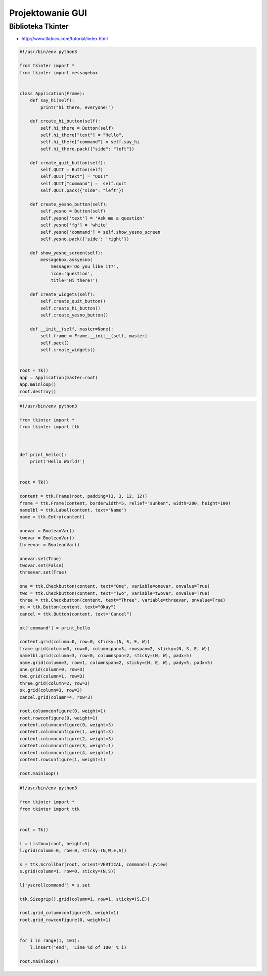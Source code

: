 *****************
Projektowanie GUI
*****************

Biblioteka Tkinter
==================

* http://www.tkdocs.com/tutorial/index.html

.. code-block:: python

    #!/usr/bin/env python3

    from tkinter import *
    from tkinter import messagebox


    class Application(Frame):
        def say_hi(self):
            print("hi there, everyone!")

        def create_hi_button(self):
            self.hi_there = Button(self)
            self.hi_there["text"] = "Hello",
            self.hi_there["command"] = self.say_hi
            self.hi_there.pack({"side": "left"})

        def create_quit_button(self):
            self.QUIT = Button(self)
            self.QUIT["text"] = "QUIT"
            self.QUIT["command"] =  self.quit
            self.QUIT.pack({"side": "left"})

        def create_yesno_button(self):
            self.yesno = Button(self)
            self.yesno['text'] = 'Ask me a question'
            self.yesno['fg'] = 'white'
            self.yesno['command'] = self.show_yesno_screen
            self.yesno.pack({'side': 'right'})

        def show_yesno_screen(self):
            messagebox.askyesno(
                message='Do you like it?',
                icon='question',
                title='Hi there!')

        def create_widgets(self):
            self.create_quit_button()
            self.create_hi_button()
            self.create_yesno_button()

        def __init__(self, master=None):
            self.frame = Frame.__init__(self, master)
            self.pack()
            self.create_widgets()


    root = Tk()
    app = Application(master=root)
    app.mainloop()
    root.destroy()


.. code-block:: python

    #!/usr/bin/env python3

    from tkinter import *
    from tkinter import ttk



    def print_hello():
        print('Hello World!')


    root = Tk()

    content = ttk.Frame(root, padding=(3, 3, 12, 12))
    frame = ttk.Frame(content, borderwidth=5, relief="sunken", width=200, height=100)
    namelbl = ttk.Label(content, text="Name")
    name = ttk.Entry(content)

    onevar = BooleanVar()
    twovar = BooleanVar()
    threevar = BooleanVar()

    onevar.set(True)
    twovar.set(False)
    threevar.set(True)

    one = ttk.Checkbutton(content, text="One", variable=onevar, onvalue=True)
    two = ttk.Checkbutton(content, text="Two", variable=twovar, onvalue=True)
    three = ttk.Checkbutton(content, text="Three", variable=threevar, onvalue=True)
    ok = ttk.Button(content, text="Okay")
    cancel = ttk.Button(content, text="Cancel")

    ok['command'] = print_hello

    content.grid(column=0, row=0, sticky=(N, S, E, W))
    frame.grid(column=0, row=0, columnspan=3, rowspan=2, sticky=(N, S, E, W))
    namelbl.grid(column=3, row=0, columnspan=2, sticky=(N, W), padx=5)
    name.grid(column=3, row=1, columnspan=2, sticky=(N, E, W), pady=5, padx=5)
    one.grid(column=0, row=3)
    two.grid(column=1, row=3)
    three.grid(column=2, row=3)
    ok.grid(column=3, row=3)
    cancel.grid(column=4, row=3)

    root.columnconfigure(0, weight=1)
    root.rowconfigure(0, weight=1)
    content.columnconfigure(0, weight=3)
    content.columnconfigure(1, weight=3)
    content.columnconfigure(2, weight=3)
    content.columnconfigure(3, weight=1)
    content.columnconfigure(4, weight=1)
    content.rowconfigure(1, weight=1)

    root.mainloop()

.. code-block:: python

    #!/usr/bin/env python3

    from tkinter import *
    from tkinter import ttk


    root = Tk()

    l = Listbox(root, height=5)
    l.grid(column=0, row=0, sticky=(N,W,E,S))

    s = ttk.Scrollbar(root, orient=VERTICAL, command=l.yview)
    s.grid(column=1, row=0, sticky=(N,S))

    l['yscrollcommand'] = s.set

    ttk.Sizegrip().grid(column=1, row=1, sticky=(S,E))

    root.grid_columnconfigure(0, weight=1)
    root.grid_rowconfigure(0, weight=1)


    for i in range(1, 101):
        l.insert('end', 'Line %d of 100' % i)

    root.mainloop()

